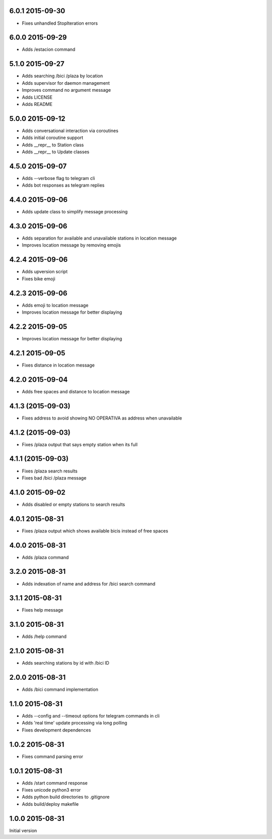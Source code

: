 6.0.1  2015-09-30
-----------------

* Fixes unhandled StopIteration errors

6.0.0  2015-09-29
-----------------

* Adds /estacion command

5.1.0  2015-09-27
-----------------

* Adds searching /bici /plaza by location
* Adds supervisor for daemon management
* Improves command no argument message
* Adds LICENSE
* Adds README

5.0.0  2015-09-12
-----------------

* Adds conversational interaction via coroutines
* Adds initial coroutine support
* Adds __repr__ to Station class
* Adds __repr__ to Update classes

4.5.0  2015-09-07
-----------------

* Adds --verbose flag to telegram cli
* Adds bot responses as telegram replies

4.4.0  2015-09-06
-----------------

* Adds update class to simplify message processing

4.3.0  2015-09-06
-----------------

* Adds separation for available and unavailable stations in location message
* Improves location message by removing emojis

4.2.4  2015-09-06
-----------------

* Adds upversion script
* Fixes bike emoji

4.2.3  2015-09-06
-----------------

* Adds emoji to location message
* Improves location message for better displaying

4.2.2  2015-09-05
-----------------

* Improves location message for better displaying

4.2.1  2015-09-05
-----------------

* Fixes distance in location message

4.2.0  2015-09-04
-----------------

* Adds free spaces and distance to location message

4.1.3 (2015-09-03)
------------------

* Fixes address to avoid showing NO OPERATIVA as address when unavailable

4.1.2 (2015-09-03)
------------------

* Fixes /plaza output that says empty station when its full

4.1.1 (2015-09-03)
------------------

* Fixes /plaza search results
* Fixes bad /bici /plaza message

4.1.0  2015-09-02
-----------------

* Adds disabled or empty stations to search results

4.0.1  2015-08-31
-----------------
* Fixes /plaza output which shows available bicis instead of free spaces

4.0.0  2015-08-31
-----------------
* Adds /plaza command

3.2.0  2015-08-31
-----------------
* Adds indexation of name and address for /bici search command

3.1.1  2015-08-31
-----------------
* Fixes help message

3.1.0  2015-08-31
-----------------
* Adds /help command

2.1.0  2015-08-31
-----------------
* Adds searching stations by id with /bici ID

2.0.0  2015-08-31
-----------------
* Adds /bici command implementation

1.1.0  2015-08-31
-----------------

* Adds --config and --timeout options for telegram commands in cli
* Adds 'real time' update processing via long polling
* Fixes development dependences

1.0.2  2015-08-31
-----------------
* Fixes command parsing error

1.0.1  2015-08-31
-----------------
* Adds /start command response
* Fixes unicode python3 error
* Adds python build directories to .gitignore
* Adds build/deploy makefile

1.0.0  2015-08-31
-----------------

Initial version
